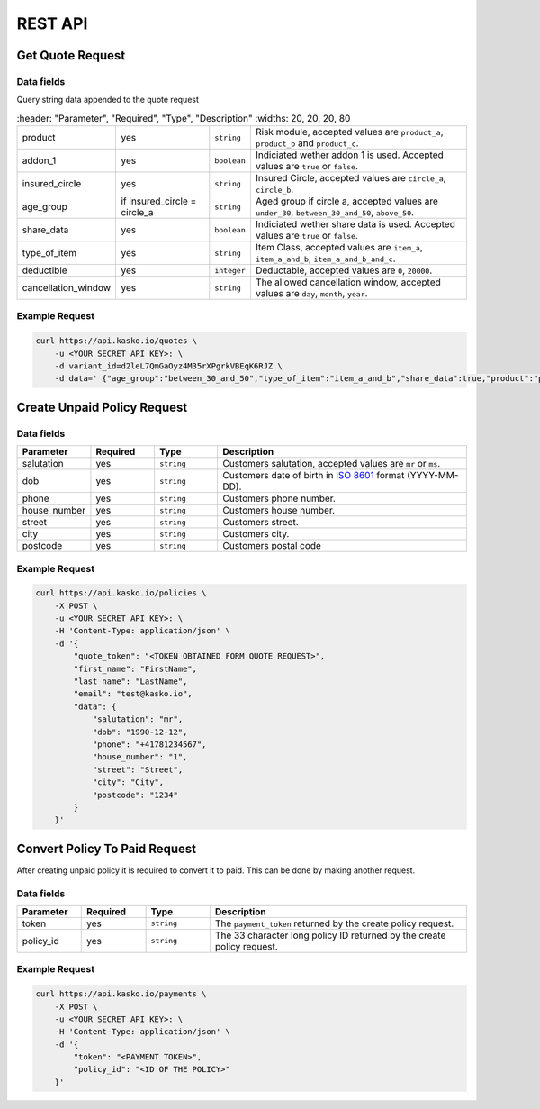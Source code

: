REST API
========

Get Quote Request
-----------------

Data fields
^^^^^^^^^^^

Query string data appended to the quote request

.. csv-table::
   :header: "Parameter", "Required", "Type", "Description"
   :widths: 20, 20, 20, 80

   "product",  "yes", "``string``", "Risk module, accepted values are ``product_a``, ``product_b`` and ``product_c``."
   "addon_1",  "yes", "``boolean``", "Indiciated wether addon 1 is used. Accepted values are ``true`` or ``false``."
   "insured_circle",  "yes", "``string``", "Insured Circle, accepted values are ``circle_a``, ``circle_b``."
   "age_group",  "if insured_circle = circle_a", "``string``", "Aged group if circle a, accepted values are ``under_30``, ``between_30_and_50``, ``above_50``."
   "share_data",  "yes", "``boolean``", "Indiciated wether share data is used. Accepted values are ``true`` or ``false``."
   "type_of_item",  "yes", "``string``", "Item Class, accepted values are ``item_a``, ``item_a_and_b``, ``item_a_and_b_and_c``."
   "deductible",  "yes", "``integer``", "Deductable, accepted values are ``0``, ``20000``."
  "cancellation_window",  "yes", "``string``", "The allowed cancellation window, accepted values are ``day``, ``month``, ``year``."

Example Request
^^^^^^^^^^^^^^^

.. code:: bash

    curl https://api.kasko.io/quotes \
        -u <YOUR SECRET API KEY>: \
        -d variant_id=d2leL7QmGaOyz4M35rXPgrkVBEqK6RJZ \
        -d data=' {"age_group":"between_30_and_50","type_of_item":"item_a_and_b","share_data":true,"product":"product_a","addon_1":true,"insured_circle":"circle_a","cancellation_window":"month","deductible":20000}'

Create Unpaid Policy Request
----------------------------

Data fields
^^^^^^^^^^^

.. csv-table::
   :header: "Parameter", "Required", "Type", "Description"
   :widths: 20, 20, 20, 80

   "salutation",     "yes",   "``string``",  "Customers salutation, accepted values are ``mr`` or ``ms``."
   "dob",            "yes",   "``string``",  "Customers date of birth in `ISO 8601 <https://en.wikipedia.org/wiki/ISO_8601>`_ format (YYYY-MM-DD)."
   "phone",          "yes",   "``string``",  "Customers phone number."
   "house_number",   "yes",   "``string``",  "Customers house number."
   "street",         "yes",   "``string``",  "Customers street."
   "city",           "yes",   "``string``",  "Customers city."
   "postcode",       "yes",   "``string``",  "Customers postal code"

Example Request
^^^^^^^^^^^^^^^

.. code:: bash

    curl https://api.kasko.io/policies \
        -X POST \
        -u <YOUR SECRET API KEY>: \
        -H 'Content-Type: application/json' \
        -d '{
            "quote_token": "<TOKEN OBTAINED FORM QUOTE REQUEST>",
            "first_name": "FirstName",
            "last_name": "LastName",
            "email": "test@kasko.io",
            "data": {
                "salutation": "mr",
                "dob": "1990-12-12",
                "phone": "+41781234567",
                "house_number": "1",
                "street": "Street",
                "city": "City",
                "postcode": "1234"
            }
        }'

Convert Policy To Paid Request
------------------------------

After creating unpaid policy it is required to convert it to paid. This can be done by making another request.

Data fields
^^^^^^^^^^^

.. csv-table::
   :header: "Parameter", "Required", "Type", "Description"
   :widths: 20, 20, 20, 80

   "token",     "yes", "``string``", "The ``payment_token`` returned by the create policy request."
   "policy_id", "yes", "``string``", "The 33 character long policy ID returned by the create policy request."

Example Request
^^^^^^^^^^^^^^^

.. code:: bash

    curl https://api.kasko.io/payments \
        -X POST \
        -u <YOUR SECRET API KEY>: \
        -H 'Content-Type: application/json' \
        -d '{
            "token": "<PAYMENT TOKEN>",
            "policy_id": "<ID OF THE POLICY>"
        }'
